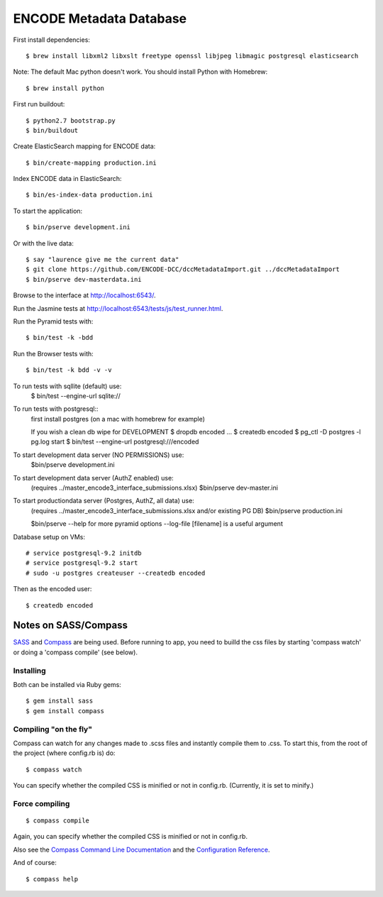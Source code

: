 ========================
ENCODE Metadata Database
========================

|Build status|_

.. |Build status| image:: https://travis-ci.org/ENCODE-DCC/encoded.png?branch=master
.. _Build status: https://travis-ci.org/ENCODE-DCC/encoded


First install dependencies::

    $ brew install libxml2 libxslt freetype openssl libjpeg libmagic postgresql elasticsearch

Note: The default Mac python doesn't work. You should install Python with Homebrew::

    $ brew install python

First run buildout::

    $ python2.7 bootstrap.py
    $ bin/buildout

Create ElasticSearch mapping for ENCODE data::
    
    $ bin/create-mapping production.ini

Index ENCODE data in ElasticSearch::

    $ bin/es-index-data production.ini

To start the application::

    $ bin/pserve development.ini

Or with the live data::

    $ say "laurence give me the current data"
    $ git clone https://github.com/ENCODE-DCC/dccMetadataImport.git ../dccMetadataImport
    $ bin/pserve dev-masterdata.ini

Browse to the interface at http://localhost:6543/.

Run the Jasmine tests at http://localhost:6543/tests/js/test_runner.html.

Run the Pyramid tests with::

    $ bin/test -k -bdd

Run the Browser tests with::

    $ bin/test -k bdd -v -v


To run tests with sqllite (default) use:
    $ bin/test --engine-url sqlite://

To run tests with postgresql::
    first install postgres (on a mac with homebrew for example)

    If you wish a clean db wipe for DEVELOPMENT
    $ dropdb encoded
    ...
    $ createdb encoded
    $ pg_ctl -D postgres -l pg.log start
    $ bin/test --engine-url postgresql:///encoded

To start development data server (NO PERMISSIONS) use:
    $bin/pserve development.ini

To start development data server (AuthZ enabled) use:
    (requires ../master_encode3_interface_submissions.xlsx)
    $bin/pserve dev-master.ini

To start productiondata server (Postgres, AuthZ, all data) use:
    (requires ../master_encode3_interface_submissions.xlsx and/or existing PG DB)
    $bin/pserve production.ini

    $bin/pserve --help for more pyramid options
    --log-file [filename] is a useful argument


Database setup on VMs::

    # service postgresql-9.2 initdb
    # service postgresql-9.2 start
    # sudo -u postgres createuser --createdb encoded

Then as the encoded user::

    $ createdb encoded


Notes on SASS/Compass
=====================

`SASS <http://sass-lang.com/>`_ and `Compass <http://compass-style.org/>`_ are being used. Before running to app, you need to builld the css files by starting 'compass watch' or doing a 'compass compile' (see below).

Installing
----------

Both can be installed via Ruby gems::

    $ gem install sass
    $ gem install compass

Compiling "on the fly"
----------------------

Compass can watch for any changes made to .scss files and instantly compile them to .css. To start this, from the root of the project (where config.rb is) do::

    $ compass watch

You can specify whether the compiled CSS is minified or not in config.rb. (Currently, it is set to minify.)

Force compiling
---------------

::

    $ compass compile

Again, you can specify whether the compiled CSS is minified or not in config.rb.

Also see the `Compass Command Line Documentation <http://compass-style.org/help/tutorials/command-line/>`_ and the `Configuration Reference <http://compass-style.org/help/tutorials/configuration-reference/>`_.

And of course::

    $ compass help
